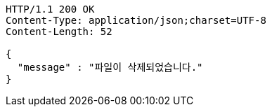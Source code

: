[source,http,options="nowrap"]
----
HTTP/1.1 200 OK
Content-Type: application/json;charset=UTF-8
Content-Length: 52

{
  "message" : "파일이 삭제되었습니다."
}
----